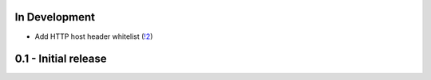 In Development
~~~~~~~~~~~~~~

* Add HTTP host header whitelist (`!2 <https://gitlab.com/tmkn/django-basic-auth-ip-whitelist/merge_requests/2>`_)

0.1 - Initial release
~~~~~~~~~~~~~~~~~~~~~
